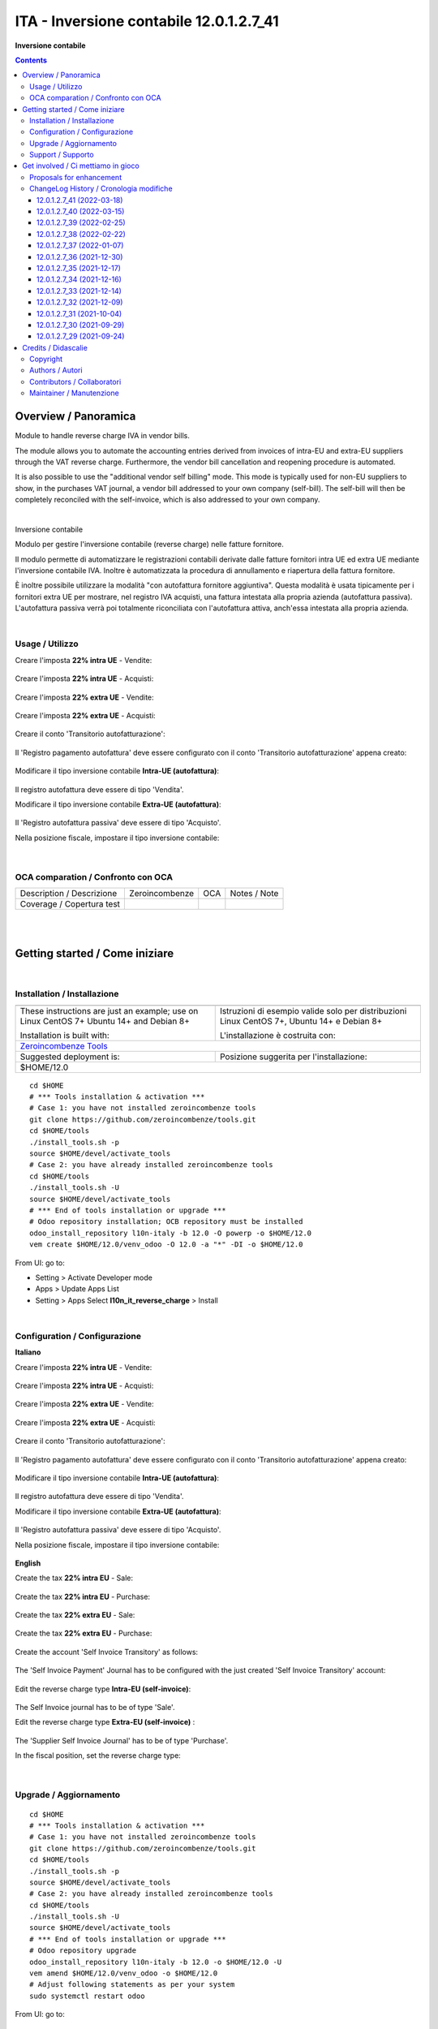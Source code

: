 
===============================================
|icon| ITA - Inversione contabile 12.0.1.2.7_41
===============================================


**Inversione contabile**

.. |icon| image:: https://raw.githubusercontent.com/PowERP-cloud/l10n-italy/12.0/l10n_it_reverse_charge/static/description/icon.png

|Maturity| |Build Status| |license opl|


.. contents::



Overview / Panoramica
=====================

|en| Module to handle reverse charge IVA in vendor bills.

The module allows you to automate the accounting entries derived from invoices of intra-EU and extra-EU suppliers through the VAT reverse charge.
Furthermore, the vendor bill cancellation and reopening procedure is automated.

It is also possible to use the "additional vendor self billing" mode.
This mode is typically used for non-EU suppliers to show, in the purchases VAT journal, a vendor bill addressed to your own company (self-bill).
The self-bill will then be completely reconciled with the self-invoice, which is also addressed to your own company.


|

|it| Inversione contabile

Modulo per gestire l'inversione contabile (reverse charge) nelle fatture fornitore.

Il modulo permette di automatizzare le registrazioni contabili derivate dalle fatture fornitori intra UE ed extra UE mediante l'inversione contabile IVA.
Inoltre è automatizzata la procedura di annullamento e riapertura della fattura fornitore.

È inoltre possibile utilizzare la modalità "con autofattura fornitore aggiuntiva".
Questa modalità è usata tipicamente per i fornitori extra UE per mostrare, nel registro IVA acquisti, una fattura intestata alla propria azienda (autofattura passiva).
L'autofattura passiva verrà poi totalmente riconciliata con l'autofattura attiva, anch'essa intestata alla propria azienda.



|

Usage / Utilizzo
----------------

Creare l'imposta **22% intra UE** - Vendite:

.. figure:: https://raw.githubusercontent.com/OCA/l10n-italy/12.0/l10n_it_reverse_charge/static/description/tax_22_v_i_ue.png
   :alt: 22% intra UE - Vendite
   :width: 600 px

Creare l'imposta **22% intra UE** - Acquisti:

.. figure:: https://raw.githubusercontent.com/OCA/l10n-italy/12.0/l10n_it_reverse_charge/static/description/tax_22_a_i_ue.png
  :alt: 22% intra UE - Acquisti
  :width: 600 px

Creare l'imposta **22% extra UE** - Vendite:

.. figure:: https://raw.githubusercontent.com/OCA/l10n-italy/12.0/l10n_it_reverse_charge/static/description/tax_22_v_e_ue.png
   :alt: 22% extra UE - Vendite
   :width: 600 px

Creare l'imposta **22% extra UE** - Acquisti:

.. figure:: https://raw.githubusercontent.com/OCA/l10n-italy/12.0/l10n_it_reverse_charge/static/description/tax_22_a_e_ue.png
  :alt: 22% extra UE - Acquisti
  :width: 600 px

Creare il conto 'Transitorio autofatturazione':

.. figure:: https://raw.githubusercontent.com/OCA/l10n-italy/12.0/l10n_it_reverse_charge/static/description/temp_account_auto_inv.png
  :alt: conto transitorio Autofattura
  :width: 600 px

Il 'Registro pagamento autofattura' deve essere configurato con il conto 'Transitorio autofatturazione' appena creato:

.. figure:: https://raw.githubusercontent.com/OCA/l10n-italy/12.0/l10n_it_reverse_charge/static/description/registro_riconciliazione.png
  :alt: Registro pagamento autofattura
  :width: 600 px

Modificare il tipo inversione contabile **Intra-UE (autofattura)**:

.. figure:: https://raw.githubusercontent.com/OCA/l10n-italy/12.0/l10n_it_reverse_charge/static/description/rc_selfinvoice.png
  :alt: inversione contabile con Autofattura
  :width: 600 px

Il registro autofattura deve essere di tipo 'Vendita'.

Modificare il tipo inversione contabile **Extra-UE (autofattura)**:

.. figure:: https://raw.githubusercontent.com/OCA/l10n-italy/12.0/l10n_it_reverse_charge/static/description/rc_selfinvoice_extra.png
  :alt: inversione contabile con Autofattura
  :width: 600 px

Il 'Registro autofattura passiva' deve essere di tipo 'Acquisto'.


Nella posizione fiscale, impostare il tipo inversione contabile:

.. figure:: https://raw.githubusercontent.com/OCA/l10n-italy/12.0/l10n_it_reverse_charge/static/description/fiscal_pos_intra.png
  :alt: Impostazione posizioni fiscali Intra CEE
  :width: 600 px

.. figure:: https://raw.githubusercontent.com/OCA/l10n-italy/12.0/l10n_it_reverse_charge/static/description/fiscal_pos_extra.png
  :alt: Impostazione posizioni fiscali Extra CEE
  :width: 600 px


|

OCA comparation / Confronto con OCA
-----------------------------------


+-----------------------------------------------------------------+-------------------+----------------+--------------------------------+
| Description / Descrizione                                       | Zeroincombenze    | OCA            | Notes / Note                   |
+-----------------------------------------------------------------+-------------------+----------------+--------------------------------+
| Coverage / Copertura test                                       |  |Codecov Status| | |OCA Codecov|  |                                |
+-----------------------------------------------------------------+-------------------+----------------+--------------------------------+


|
|

Getting started / Come iniziare
===============================

|Try Me|


|

Installation / Installazione
----------------------------


+---------------------------------+------------------------------------------+
| |en|                            | |it|                                     |
+---------------------------------+------------------------------------------+
| These instructions are just an  | Istruzioni di esempio valide solo per    |
| example; use on Linux CentOS 7+ | distribuzioni Linux CentOS 7+,           |
| Ubuntu 14+ and Debian 8+        | Ubuntu 14+ e Debian 8+                   |
|                                 |                                          |
| Installation is built with:     | L'installazione è costruita con:         |
+---------------------------------+------------------------------------------+
| `Zeroincombenze Tools <https://zeroincombenze-tools.readthedocs.io/>`__    |
+---------------------------------+------------------------------------------+
| Suggested deployment is:        | Posizione suggerita per l'installazione: |
+---------------------------------+------------------------------------------+
| $HOME/12.0                                                                 |
+----------------------------------------------------------------------------+

::

    cd $HOME
    # *** Tools installation & activation ***
    # Case 1: you have not installed zeroincombenze tools
    git clone https://github.com/zeroincombenze/tools.git
    cd $HOME/tools
    ./install_tools.sh -p
    source $HOME/devel/activate_tools
    # Case 2: you have already installed zeroincombenze tools
    cd $HOME/tools
    ./install_tools.sh -U
    source $HOME/devel/activate_tools
    # *** End of tools installation or upgrade ***
    # Odoo repository installation; OCB repository must be installed
    odoo_install_repository l10n-italy -b 12.0 -O powerp -o $HOME/12.0
    vem create $HOME/12.0/venv_odoo -O 12.0 -a "*" -DI -o $HOME/12.0

From UI: go to:

* |menu| Setting > Activate Developer mode
* |menu| Apps > Update Apps List
* |menu| Setting > Apps |right_do| Select **l10n_it_reverse_charge** > Install


|

Configuration / Configurazione
------------------------------

**Italiano**

Creare l'imposta **22% intra UE** - Vendite:

.. figure:: ../static/description/tax_22_v_i_ue.png
   :alt: 22% intra UE - Vendite
   :width: 600 px

Creare l'imposta **22% intra UE** - Acquisti:

.. figure:: ../static/description/tax_22_a_i_ue.png
  :alt: 22% intra UE - Acquisti
  :width: 600 px

Creare l'imposta **22% extra UE** - Vendite:

.. figure:: ../static/description/tax_22_v_e_ue.png
   :alt: 22% extra UE - Vendite
   :width: 600 px

Creare l'imposta **22% extra UE** - Acquisti:

.. figure:: ../static/description/tax_22_a_e_ue.png
  :alt: 22% extra UE - Acquisti
  :width: 600 px

Creare il conto 'Transitorio autofatturazione':

.. figure:: ../static/description/temp_account_auto_inv.png
  :alt: conto transitorio Autofattura
  :width: 600 px

Il 'Registro pagamento autofattura' deve essere configurato con il conto 'Transitorio autofatturazione' appena creato:

.. figure:: ../static/description/registro_riconciliazione.png
  :alt: Registro pagamento autofattura
  :width: 600 px

Modificare il tipo inversione contabile **Intra-UE (autofattura)**:

.. figure:: ../static/description/rc_selfinvoice.png
  :alt: inversione contabile con Autofattura
  :width: 600 px

Il registro autofattura deve essere di tipo 'Vendita'.

Modificare il tipo inversione contabile **Extra-UE (autofattura)**:

.. figure:: ../static/description/rc_selfinvoice_extra.png
  :alt: inversione contabile con Autofattura
  :width: 600 px

Il 'Registro autofattura passiva' deve essere di tipo 'Acquisto'.


Nella posizione fiscale, impostare il tipo inversione contabile:

.. figure:: ../static/description/fiscal_pos_intra.png
  :alt: Impostazione posizioni fiscali Intra CEE
  :width: 600 px

.. figure:: ../static/description/fiscal_pos_extra.png
  :alt: Impostazione posizioni fiscali Extra CEE
  :width: 600 px

**English**

Create the tax **22% intra EU** - Sale:

.. figure:: ../static/description/tax_22_v_i_ue.png
   :alt: 22% intra UE - Sale
   :width: 600 px

Create the tax **22% intra EU** - Purchase:

.. figure:: ../static/description/tax_22_a_i_ue.png
  :alt: 22% intra UE - Purchase
  :width: 600 px

Create the tax **22% extra EU** - Sale:

.. figure:: ../static/description/tax_22_v_e_ue.png
   :alt: 22% extra UE - Sale
   :width: 600 px

Create the tax **22% extra EU** - Purchase:

.. figure:: ../static/description/tax_22_a_e_ue.png
  :alt: 22% extra UE - Purchase
  :width: 600 px

Create the account 'Self Invoice Transitory' as follows:

.. figure:: ../static/description/temp_account_auto_inv.png
  :alt: Self Invoice Transitory Account
  :width: 600 px

The 'Self Invoice Payment' Journal has to be configured with the just created 'Self Invoice Transitory' account:

.. figure:: ../static/description/registro_riconciliazione.png
  :alt: Registro pagamento autofattura
  :width: 600 px

Edit the reverse charge type **Intra-EU (self-invoice)**:

.. figure:: ../static/description/rc_selfinvoice.png
  :alt: reverse charge with Self Invoice
  :width: 600 px

The Self Invoice journal has to be of type 'Sale'.

Edit the reverse charge type **Extra-EU (self-invoice)** :

.. figure:: ../static/description/rc_selfinvoice_extra.png
  :alt: reverse charge with Self Invoice
  :width: 600 px

The 'Supplier Self Invoice Journal' has to be of type 'Purchase'.

In the fiscal position, set the reverse charge type:

.. figure:: ../static/description/fiscal_pos_intra.png
  :alt: Impostazione posizioni fiscali Intra CEE
  :width: 600 px

.. figure:: ../static/description/fiscal_pos_extra.png
  :alt: Impostazione posizioni fiscali Extra CEE
  :width: 600 px


|

Upgrade / Aggiornamento
-----------------------


::

    cd $HOME
    # *** Tools installation & activation ***
    # Case 1: you have not installed zeroincombenze tools
    git clone https://github.com/zeroincombenze/tools.git
    cd $HOME/tools
    ./install_tools.sh -p
    source $HOME/devel/activate_tools
    # Case 2: you have already installed zeroincombenze tools
    cd $HOME/tools
    ./install_tools.sh -U
    source $HOME/devel/activate_tools
    # *** End of tools installation or upgrade ***
    # Odoo repository upgrade
    odoo_install_repository l10n-italy -b 12.0 -o $HOME/12.0 -U
    vem amend $HOME/12.0/venv_odoo -o $HOME/12.0
    # Adjust following statements as per your system
    sudo systemctl restart odoo

From UI: go to:

|

Support / Supporto
------------------


This module is maintained by the / Questo modulo è mantenuto dalla rete di imprese `Powerp <http://www.powerp.it/>`__

Developer companies are / I soci sviluppatori sono:

* `Didotech s.r.l. <http://www.didotech.com>`__
* `SHS-AV s.r.l. <https://www.shs-av.com/>`__


|
|

Get involved / Ci mettiamo in gioco
===================================

Bug reports are welcome! You can use the issue tracker to report bugs,
and/or submit pull requests on `GitHub Issues
<https://github.com/PowERP-cloud/l10n-italy/issues>`_.

In case of trouble, please check there if your issue has already been reported.

Proposals for enhancement
-------------------------


If you have a proposal to change this module, you may want to send an email to <info@powerp.it> for initial feedback.
An Enhancement Proposal may be submitted if your idea gains ground.


ChangeLog History / Cronologia modifiche
----------------------------------------

12.0.1.2.7_41 (2022-03-18)
~~~~~~~~~~~~~~~~~~~~~~~~~~

[FIX] Self invoice wrong date / Data registrazione errata in autofattura

12.0.1.2.7_40 (2022-03-15)
~~~~~~~~~~~~~~~~~~~~~~~~~~

[FIX] More currency invoices / Fatture in valuta (più copertura)

12.0.1.2.7_39 (2022-02-25)
~~~~~~~~~~~~~~~~~~~~~~~~~~

[FIX] Currency invoices / Fatture in valuta

12.0.1.2.7_38 (2022-02-22)
~~~~~~~~~~~~~~~~~~~~~~~~~~

[FIX] Invalid tax nature check / Errato controllo natura codice IVA

12.0.1.2.7_37 (2022-01-07)
~~~~~~~~~~~~~~~~~~~~~~~~~~

[FIX] Impostato tipo documento per l'autofattura da posizione fiscale

12.0.1.2.7_36 (2021-12-30)
~~~~~~~~~~~~~~~~~~~~~~~~~~

[FIX] Fix BUG 601 / 602

12.0.1.2.7_35 (2021-12-17)
~~~~~~~~~~~~~~~~~~~~~~~~~~

[FIX] Inserito avviso per conto iva vendite

12.0.1.2.7_34 (2021-12-16)
~~~~~~~~~~~~~~~~~~~~~~~~~~

[FIX] Fix autofattura

12.0.1.2.7_33 (2021-12-14)
~~~~~~~~~~~~~~~~~~~~~~~~~~

[FIX] Fix autofattura

12.0.1.2.7_32 (2021-12-09)
~~~~~~~~~~~~~~~~~~~~~~~~~~

[FIX] Gestione codici iva rc servizi e prodotti

12.0.1.2.7_31 (2021-10-04)
~~~~~~~~~~~~~~~~~~~~~~~~~~

[FIX] Gestito visualizzazione totale tassa nella fattura
[FIX] Gestito bug riconciliazione su autofattura

12.0.1.2.7_30 (2021-09-29)
~~~~~~~~~~~~~~~~~~~~~~~~~~

[FIX] Gestito filtro su registro per autofattura
[FIX] Gestito bug tasse multiple

12.0.1.2.7_29 (2021-09-24)
~~~~~~~~~~~~~~~~~~~~~~~~~~

[FIX] Gestito bug tasse multiple su movimento contabile



|
|

Credits / Didascalie
====================

Copyright
---------

Odoo is a trademark of `Odoo S.A. <https://www.odoo.com/>`__ (formerly OpenERP)



|

Authors / Autori
----------------

* `Odoo Community Association (OCA) <https://odoo-community.org>`__
* `SHS-AV s.r.l. <https://www.zeroincombenze.it/>`__
* `Didotech s.r.l. <https://www.didotech.com>`__
* `LibrERP <https://www.librerp.it>`__


Contributors / Collaboratori
----------------------------

* Davide Corio
* Alex Comba <alex.comba@agilebg.com>
* Lorenzo Battistini <lorenzo.battistini@agilebg.com
* Antonio Maria Vigliotti <antoniomaria.vigliotti@gmail.com>
* Marco Tosato <marco.tosato@didotech.com>
* Fabio Giovannelli <fabio.giovannelli@didotech.com>


Maintainer / Manutenzione
-------------------------


This module is maintained by the / Questo modulo è mantenuto dalla rete di imprese Powerp <http://www.powerp.it/>
Developer companies are / I soci sviluppatori sono:
* Didotech s.r.l. <http://www.didotech.com>
* SHS-AV s.r.l. <https://www.shs-av.com/>


|

----------------


|en| **Powerp** is an Italian enterprises network, whose mission is to develop high-level addons designed for Italian enterprise companies.

`Powerp <http://www.powerp.it/>`__ code adds new enhanced features to Italian localization and it released under `LGPL <https://www.gnu.org/licenses/lgpl-3.0.html>`__ or `OPL <https://www.odoo.com/documentation/user/14.0/legal/licenses/licenses.html>`__ licenses.

|it| `Powerp <http://www.powerp.it/>`__ è una rete di imprese italiane, nata con la missione di sviluppare moduli per le PMI.

Il codice di `Powerp <http://www.powerp.it/>`__ aggiunge caratteristiche evolute alla localizzazione italiana; il codice è rilasciato con licenze `LGPL <https://www.gnu.org/licenses/lgpl-3.0.html>`__ e `OPL <https://www.odoo.com/documentation/user/14.0/legal/licenses/licenses.html>`__

I soci fondatori sono:

* `Didotech s.r.l. <http://www.didotech.com>`__
* `SHS-AV s.r.l. <https://www.shs-av.com/>`__
* `Xplain s.r.l. <http://x-plain.it//>`__



|chat_with_us|


|

This module is part of l10n-italy project.

Last Update / Ultimo aggiornamento: 2022-03-16

.. |Maturity| image:: https://img.shields.io/badge/maturity-Beta-yellow.png
    :target: https://odoo-community.org/page/development-status
    :alt:
.. |Build Status| image:: https://travis-ci.org/PowERP-cloud/l10n-italy.svg?branch=12.0
    :target: https://travis-ci.com/PowERP-cloud/l10n-italy
    :alt: github.com
.. |license gpl| image:: https://img.shields.io/badge/licence-LGPL--3-7379c3.svg
    :target: http://www.gnu.org/licenses/lgpl-3.0-standalone.html
    :alt: License: LGPL-3
.. |license opl| image:: https://img.shields.io/badge/licence-OPL-7379c3.svg
    :target: https://www.odoo.com/documentation/user/14.0/legal/licenses/licenses.html
    :alt: License: OPL
.. |Coverage Status| image:: https://coveralls.io/repos/github/PowERP-cloud/l10n-italy/badge.svg?branch=12.0
    :target: https://coveralls.io/github/PowERP-cloud/l10n-italy?branch=12.0
    :alt: Coverage
.. |Codecov Status| image:: https://codecov.io/gh/PowERP-cloud/l10n-italy/branch/12.0/graph/badge.svg
    :target: https://codecov.io/gh/PowERP-cloud/l10n-italy/branch/12.0
    :alt: Codecov
.. |Tech Doc| image:: https://www.zeroincombenze.it/wp-content/uploads/ci-ct/prd/button-docs-12.svg
    :target: https://wiki.zeroincombenze.org/en/Odoo/12.0/dev
    :alt: Technical Documentation
.. |Help| image:: https://www.zeroincombenze.it/wp-content/uploads/ci-ct/prd/button-help-12.svg
    :target: https://wiki.zeroincombenze.org/it/Odoo/12.0/man
    :alt: Technical Documentation
.. |Try Me| image:: https://www.zeroincombenze.it/wp-content/uploads/ci-ct/prd/button-try-it-12.svg
    :target: https://erp12.zeroincombenze.it
    :alt: Try Me
.. |OCA Codecov| image:: https://codecov.io/gh/OCA/l10n-italy/branch/12.0/graph/badge.svg
    :target: https://codecov.io/gh/OCA/l10n-italy/branch/12.0
    :alt: Codecov
.. |Odoo Italia Associazione| image:: https://www.odoo-italia.org/images/Immagini/Odoo%20Italia%20-%20126x56.png
   :target: https://odoo-italia.org
   :alt: Odoo Italia Associazione
.. |Zeroincombenze| image:: https://avatars0.githubusercontent.com/u/6972555?s=460&v=4
   :target: https://www.zeroincombenze.it/
   :alt: Zeroincombenze
.. |en| image:: https://raw.githubusercontent.com/zeroincombenze/grymb/master/flags/en_US.png
   :target: https://www.facebook.com/Zeroincombenze-Software-gestionale-online-249494305219415/
.. |it| image:: https://raw.githubusercontent.com/zeroincombenze/grymb/master/flags/it_IT.png
   :target: https://www.facebook.com/Zeroincombenze-Software-gestionale-online-249494305219415/
.. |check| image:: https://raw.githubusercontent.com/zeroincombenze/grymb/master/awesome/check.png
.. |no_check| image:: https://raw.githubusercontent.com/zeroincombenze/grymb/master/awesome/no_check.png
.. |menu| image:: https://raw.githubusercontent.com/zeroincombenze/grymb/master/awesome/menu.png
.. |right_do| image:: https://raw.githubusercontent.com/zeroincombenze/grymb/master/awesome/right_do.png
.. |exclamation| image:: https://raw.githubusercontent.com/zeroincombenze/grymb/master/awesome/exclamation.png
.. |warning| image:: https://raw.githubusercontent.com/zeroincombenze/grymb/master/awesome/warning.png
.. |same| image:: https://raw.githubusercontent.com/zeroincombenze/grymb/master/awesome/same.png
.. |late| image:: https://raw.githubusercontent.com/zeroincombenze/grymb/master/awesome/late.png
.. |halt| image:: https://raw.githubusercontent.com/zeroincombenze/grymb/master/awesome/halt.png
.. |info| image:: https://raw.githubusercontent.com/zeroincombenze/grymb/master/awesome/info.png
.. |xml_schema| image:: https://raw.githubusercontent.com/zeroincombenze/grymb/master/certificates/iso/icons/xml-schema.png
   :target: https://github.com/zeroincombenze/grymb/blob/master/certificates/iso/scope/xml-schema.md
.. |DesktopTelematico| image:: https://raw.githubusercontent.com/zeroincombenze/grymb/master/certificates/ade/icons/DesktopTelematico.png
   :target: https://github.com/zeroincombenze/grymb/blob/master/certificates/ade/scope/Desktoptelematico.md
.. |FatturaPA| image:: https://raw.githubusercontent.com/zeroincombenze/grymb/master/certificates/ade/icons/fatturapa.png
   :target: https://github.com/zeroincombenze/grymb/blob/master/certificates/ade/scope/fatturapa.md
.. |chat_with_us| image:: https://www.shs-av.com/wp-content/chat_with_us.gif
   :target: https://t.me/Assitenza_clienti_powERP
